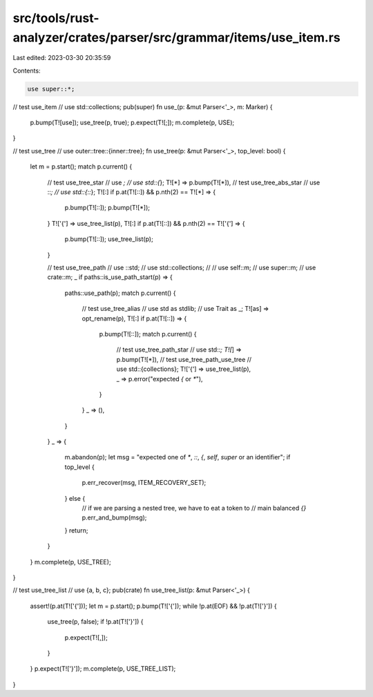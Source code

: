 src/tools/rust-analyzer/crates/parser/src/grammar/items/use_item.rs
===================================================================

Last edited: 2023-03-30 20:35:59

Contents:

.. code-block:: rs

    use super::*;

// test use_item
// use std::collections;
pub(super) fn use_(p: &mut Parser<'_>, m: Marker) {
    p.bump(T![use]);
    use_tree(p, true);
    p.expect(T![;]);
    m.complete(p, USE);
}

// test use_tree
// use outer::tree::{inner::tree};
fn use_tree(p: &mut Parser<'_>, top_level: bool) {
    let m = p.start();
    match p.current() {
        // test use_tree_star
        // use *;
        // use std::{*};
        T![*] => p.bump(T![*]),
        // test use_tree_abs_star
        // use ::*;
        // use std::{::*};
        T![:] if p.at(T![::]) && p.nth(2) == T![*] => {
            p.bump(T![::]);
            p.bump(T![*]);
        }
        T!['{'] => use_tree_list(p),
        T![:] if p.at(T![::]) && p.nth(2) == T!['{'] => {
            p.bump(T![::]);
            use_tree_list(p);
        }

        // test use_tree_path
        // use ::std;
        // use std::collections;
        //
        // use self::m;
        // use super::m;
        // use crate::m;
        _ if paths::is_use_path_start(p) => {
            paths::use_path(p);
            match p.current() {
                // test use_tree_alias
                // use std as stdlib;
                // use Trait as _;
                T![as] => opt_rename(p),
                T![:] if p.at(T![::]) => {
                    p.bump(T![::]);
                    match p.current() {
                        // test use_tree_path_star
                        // use std::*;
                        T![*] => p.bump(T![*]),
                        // test use_tree_path_use_tree
                        // use std::{collections};
                        T!['{'] => use_tree_list(p),
                        _ => p.error("expected `{` or `*`"),
                    }
                }
                _ => (),
            }
        }
        _ => {
            m.abandon(p);
            let msg = "expected one of `*`, `::`, `{`, `self`, `super` or an identifier";
            if top_level {
                p.err_recover(msg, ITEM_RECOVERY_SET);
            } else {
                // if we are parsing a nested tree, we have to eat a token to
                // main balanced `{}`
                p.err_and_bump(msg);
            }
            return;
        }
    }
    m.complete(p, USE_TREE);
}

// test use_tree_list
// use {a, b, c};
pub(crate) fn use_tree_list(p: &mut Parser<'_>) {
    assert!(p.at(T!['{']));
    let m = p.start();
    p.bump(T!['{']);
    while !p.at(EOF) && !p.at(T!['}']) {
        use_tree(p, false);
        if !p.at(T!['}']) {
            p.expect(T![,]);
        }
    }
    p.expect(T!['}']);
    m.complete(p, USE_TREE_LIST);
}


